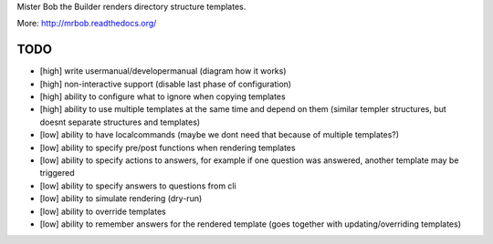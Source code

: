Mister Bob the Builder renders directory structure templates.

More: http://mrbob.readthedocs.org/

TODO
====

- [high] write usermanual/developermanual (diagram how it works)
- [high] non-interactive support (disable last phase of configuration)
- [high] ability to configure what to ignore when copying templates
- [high] ability to use multiple templates at the same time and depend on them (similar templer structures, but doesnt separate structures and templates)
- [low] ability to have localcommands (maybe we dont need that because of multiple templates?)
- [low] ability to specify pre/post functions when rendering templates
- [low] ability to specify actions to answers, for example if one question was answered, another template may be triggered
- [low] ability to specify answers to questions from cli
- [low] ability to simulate rendering (dry-run)
- [low] ability to override templates
- [low] ability to remember answers for the rendered template (goes together with updating/overriding templates)
